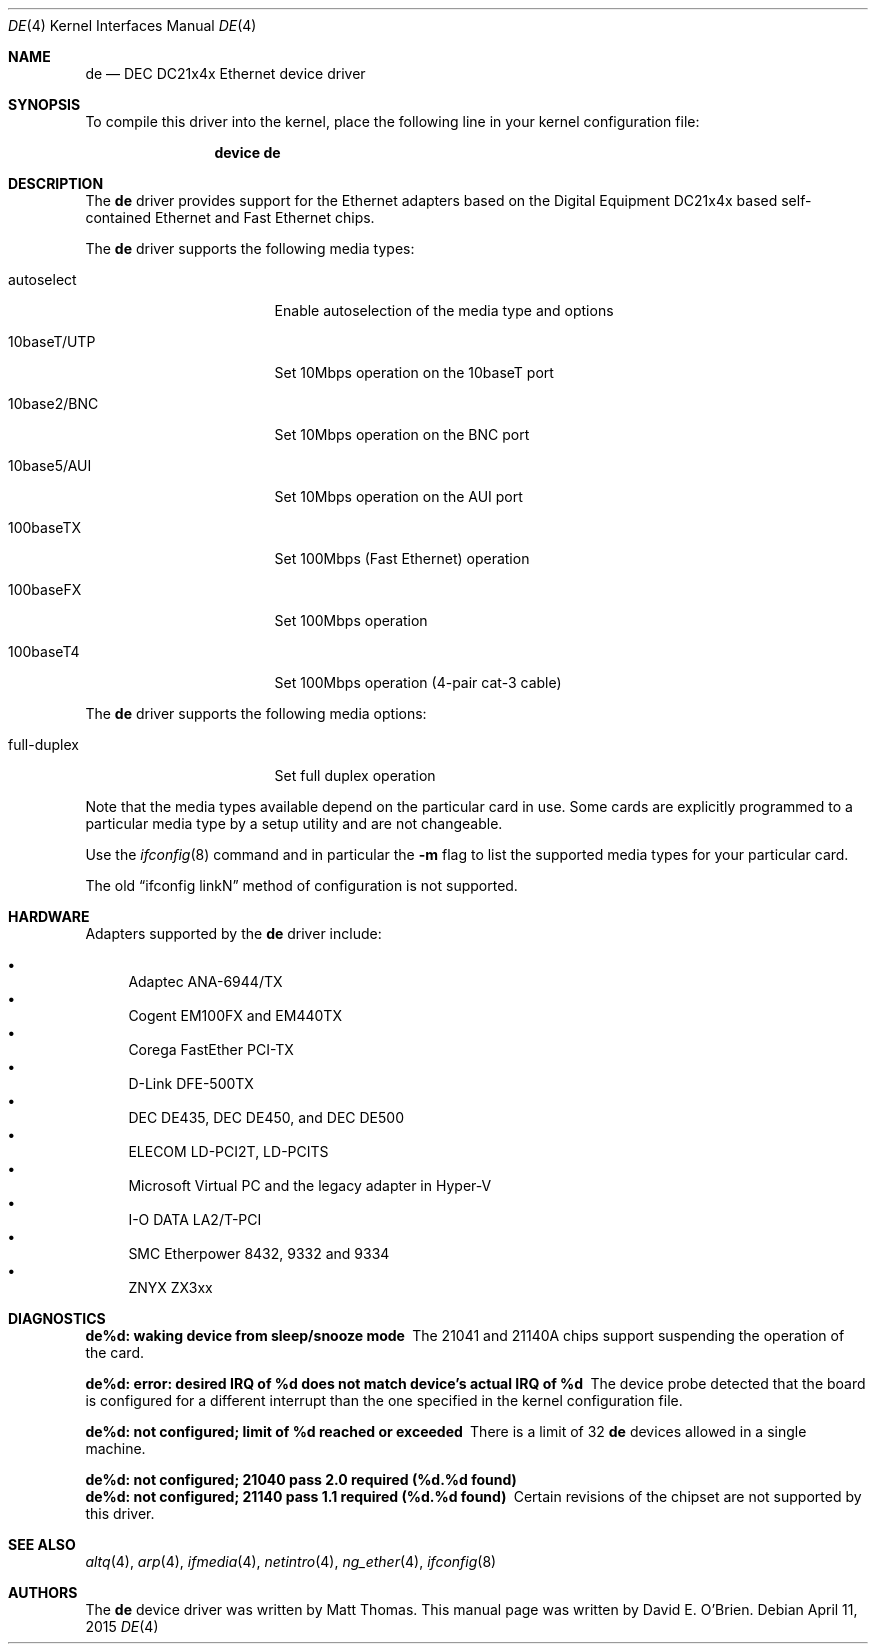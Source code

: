 .\"
.\" Copyright (c) 1997 David E. O'Brien
.\"
.\" All rights reserved.
.\"
.\" Redistribution and use in source and binary forms, with or without
.\" modification, are permitted provided that the following conditions
.\" are met:
.\" 1. Redistributions of source code must retain the above copyright
.\"    notice, this list of conditions and the following disclaimer.
.\" 2. Redistributions in binary form must reproduce the above copyright
.\"    notice, this list of conditions and the following disclaimer in the
.\"    documentation and/or other materials provided with the distribution.
.\"
.\" THIS SOFTWARE IS PROVIDED BY THE DEVELOPERS ``AS IS'' AND ANY EXPRESS OR
.\" IMPLIED WARRANTIES, INCLUDING, BUT NOT LIMITED TO, THE IMPLIED WARRANTIES
.\" OF MERCHANTABILITY AND FITNESS FOR A PARTICULAR PURPOSE ARE DISCLAIMED.
.\" IN NO EVENT SHALL THE DEVELOPERS BE LIABLE FOR ANY DIRECT, INDIRECT,
.\" INCIDENTAL, SPECIAL, EXEMPLARY, OR CONSEQUENTIAL DAMAGES (INCLUDING, BUT
.\" NOT LIMITED TO, PROCUREMENT OF SUBSTITUTE GOODS OR SERVICES; LOSS OF USE,
.\" DATA, OR PROFITS; OR BUSINESS INTERRUPTION) HOWEVER CAUSED AND ON ANY
.\" THEORY OF LIABILITY, WHETHER IN CONTRACT, STRICT LIABILITY, OR TORT
.\" (INCLUDING NEGLIGENCE OR OTHERWISE) ARISING IN ANY WAY OUT OF THE USE OF
.\" THIS SOFTWARE, EVEN IF ADVISED OF THE POSSIBILITY OF SUCH DAMAGE.
.\"
.\" $FreeBSD: head/share/man/man4/de.4 213573 2010-10-08 12:40:16Z uqs $
.\"
.Dd April 11, 2015
.Dt DE 4
.Os
.Sh NAME
.Nm de
.Nd "DEC DC21x4x Ethernet device driver"
.Sh SYNOPSIS
To compile this driver into the kernel,
place the following line in your
kernel configuration file:
.Bd -ragged -offset indent
.Cd "device de"
.Ed
.\".Pp
.\"Alternatively, to load the driver as a
.\"module at boot time, place the following line in
.\".Xr loader.conf 5 :
.\".Bd -literal -offset indent
.\"if_de_load="YES"
.\".Ed
.Sh DESCRIPTION
The
.Nm
driver provides support for the Ethernet adapters based on the Digital
Equipment DC21x4x based self-contained Ethernet and Fast Ethernet
chips.
.Pp
The
.Nm
driver supports the following media types:
.Bl -tag -width xxxxxxxxxxxxxxx
.It autoselect
Enable autoselection of the media type and options
.It 10baseT/UTP
Set 10Mbps operation on the 10baseT port
.It 10base2/BNC
Set 10Mbps operation on the BNC port
.It 10base5/AUI
Set 10Mbps operation on the AUI port
.It 100baseTX
Set 100Mbps (Fast Ethernet) operation
.It 100baseFX
Set 100Mbps operation
.It 100baseT4
Set 100Mbps operation (4-pair cat-3 cable)
.El
.Pp
The
.Nm
driver supports the following media options:
.Bl -tag -width xxxxxxxxxxxxxxx
.It full-duplex
Set full duplex operation
.El
.Pp
Note that the media types available depend on the particular card in use.
Some cards are explicitly programmed to a particular media type by a
setup utility and are not changeable.
.Pp
Use the
.Xr ifconfig 8
command and in particular the
.Fl m
flag to list the supported media types for your particular card.
.Pp
The old
.Dq ifconfig linkN
method of configuration is not supported.
.Sh HARDWARE
Adapters supported by the
.Nm
driver include:
.Pp
.Bl -bullet -compact
.It
Adaptec ANA-6944/TX
.It
Cogent EM100FX and EM440TX
.It
Corega FastEther PCI-TX
.It
D-Link DFE-500TX
.It
DEC DE435, DEC DE450, and DEC DE500
.It
ELECOM LD-PCI2T, LD-PCITS
.It
Microsoft Virtual PC and the legacy adapter in Hyper-V
.It
I-O DATA LA2/T-PCI
.It
SMC Etherpower 8432, 9332 and 9334
.It
ZNYX ZX3xx
.El
.Sh DIAGNOSTICS
.Bl -diag
.It "de%d: waking device from sleep/snooze mode"
The 21041 and 21140A chips support suspending the operation of the card.
.It "de%d: error: desired IRQ of %d does not match device's actual IRQ of %d"
The device probe detected that the board is configured for a different
interrupt than the one specified in the kernel configuration file.
.It "de%d: not configured; limit of %d reached or exceeded"
There is a limit of 32
.Nm
devices allowed in a single machine.
.It "de%d: not configured; 21040 pass 2.0 required (%d.%d found)"
.It "de%d: not configured; 21140 pass 1.1 required (%d.%d found)"
Certain revisions of the chipset are not supported by this driver.
.El
.Sh SEE ALSO
.Xr altq 4 ,
.Xr arp 4 ,
.Xr ifmedia 4 ,
.Xr netintro 4 ,
.Xr ng_ether 4 ,
.Xr ifconfig 8
.Sh AUTHORS
.An -nosplit
The
.Nm
device driver was written by
.An Matt Thomas .
This manual page was written by
.An David E. O'Brien .
